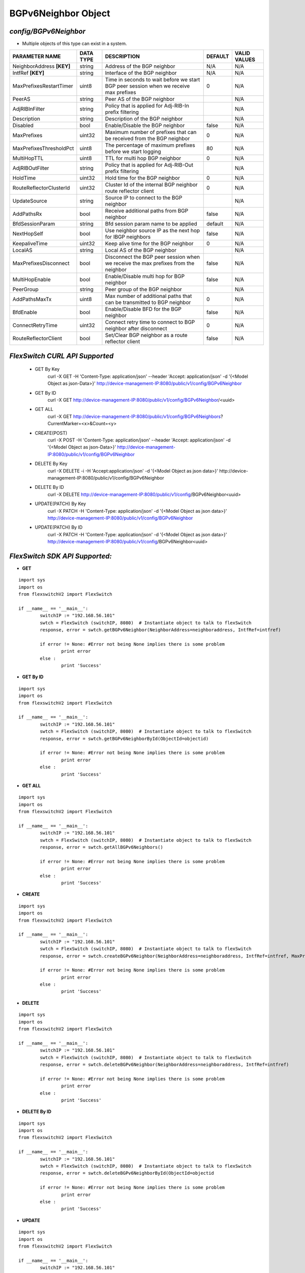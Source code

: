 BGPv6Neighbor Object
=============================================================

*config/BGPv6Neighbor*
------------------------------------

- Multiple objects of this type can exist in a system.

+---------------------------+---------------+--------------------------------+-------------+------------------+
|    **PARAMETER NAME**     | **DATA TYPE** |        **DESCRIPTION**         | **DEFAULT** | **VALID VALUES** |
+---------------------------+---------------+--------------------------------+-------------+------------------+
| NeighborAddress **[KEY]** | string        | Address of the BGP neighbor    | N/A         | N/A              |
+---------------------------+---------------+--------------------------------+-------------+------------------+
| IntfRef **[KEY]**         | string        | Interface of the BGP neighbor  | N/A         | N/A              |
+---------------------------+---------------+--------------------------------+-------------+------------------+
| MaxPrefixesRestartTimer   | uint8         | Time in seconds to wait before |           0 | N/A              |
|                           |               | we start BGP peer session when |             |                  |
|                           |               | we receive max prefixes        |             |                  |
+---------------------------+---------------+--------------------------------+-------------+------------------+
| PeerAS                    | string        | Peer AS of the BGP neighbor    |             | N/A              |
+---------------------------+---------------+--------------------------------+-------------+------------------+
| AdjRIBInFilter            | string        | Policy that is applied for     |             | N/A              |
|                           |               | Adj-RIB-In prefix filtering    |             |                  |
+---------------------------+---------------+--------------------------------+-------------+------------------+
| Description               | string        | Description of the BGP         |             | N/A              |
|                           |               | neighbor                       |             |                  |
+---------------------------+---------------+--------------------------------+-------------+------------------+
| Disabled                  | bool          | Enable/Disable the BGP         | false       | N/A              |
|                           |               | neighbor                       |             |                  |
+---------------------------+---------------+--------------------------------+-------------+------------------+
| MaxPrefixes               | uint32        | Maximum number of prefixes     |           0 | N/A              |
|                           |               | that can be received from the  |             |                  |
|                           |               | BGP neighbor                   |             |                  |
+---------------------------+---------------+--------------------------------+-------------+------------------+
| MaxPrefixesThresholdPct   | uint8         | The percentage of maximum      |          80 | N/A              |
|                           |               | prefixes before we start       |             |                  |
|                           |               | logging                        |             |                  |
+---------------------------+---------------+--------------------------------+-------------+------------------+
| MultiHopTTL               | uint8         | TTL for multi hop BGP neighbor |           0 | N/A              |
+---------------------------+---------------+--------------------------------+-------------+------------------+
| AdjRIBOutFilter           | string        | Policy that is applied for     |             | N/A              |
|                           |               | Adj-RIB-Out prefix filtering   |             |                  |
+---------------------------+---------------+--------------------------------+-------------+------------------+
| HoldTime                  | uint32        | Hold time for the BGP neighbor |           0 | N/A              |
+---------------------------+---------------+--------------------------------+-------------+------------------+
| RouteReflectorClusterId   | uint32        | Cluster Id of the internal     |           0 | N/A              |
|                           |               | BGP neighbor route reflector   |             |                  |
|                           |               | client                         |             |                  |
+---------------------------+---------------+--------------------------------+-------------+------------------+
| UpdateSource              | string        | Source IP to connect to the    |             | N/A              |
|                           |               | BGP neighbor                   |             |                  |
+---------------------------+---------------+--------------------------------+-------------+------------------+
| AddPathsRx                | bool          | Receive additional paths from  | false       | N/A              |
|                           |               | BGP neighbor                   |             |                  |
+---------------------------+---------------+--------------------------------+-------------+------------------+
| BfdSessionParam           | string        | Bfd session param name to be   | default     | N/A              |
|                           |               | applied                        |             |                  |
+---------------------------+---------------+--------------------------------+-------------+------------------+
| NextHopSelf               | bool          | Use neighbor source IP as the  | false       | N/A              |
|                           |               | next hop for IBGP neighbors    |             |                  |
+---------------------------+---------------+--------------------------------+-------------+------------------+
| KeepaliveTime             | uint32        | Keep alive time for the BGP    |           0 | N/A              |
|                           |               | neighbor                       |             |                  |
+---------------------------+---------------+--------------------------------+-------------+------------------+
| LocalAS                   | string        | Local AS of the BGP neighbor   |             | N/A              |
+---------------------------+---------------+--------------------------------+-------------+------------------+
| MaxPrefixesDisconnect     | bool          | Disconnect the BGP peer        | false       | N/A              |
|                           |               | session when we receive the    |             |                  |
|                           |               | max prefixes from the neighbor |             |                  |
+---------------------------+---------------+--------------------------------+-------------+------------------+
| MultiHopEnable            | bool          | Enable/Disable multi hop for   | false       | N/A              |
|                           |               | BGP neighbor                   |             |                  |
+---------------------------+---------------+--------------------------------+-------------+------------------+
| PeerGroup                 | string        | Peer group of the BGP neighbor |             | N/A              |
+---------------------------+---------------+--------------------------------+-------------+------------------+
| AddPathsMaxTx             | uint8         | Max number of additional paths |           0 | N/A              |
|                           |               | that can be transmitted to BGP |             |                  |
|                           |               | neighbor                       |             |                  |
+---------------------------+---------------+--------------------------------+-------------+------------------+
| BfdEnable                 | bool          | Enable/Disable BFD for the BGP | false       | N/A              |
|                           |               | neighbor                       |             |                  |
+---------------------------+---------------+--------------------------------+-------------+------------------+
| ConnectRetryTime          | uint32        | Connect retry time to          |           0 | N/A              |
|                           |               | connect to BGP neighbor after  |             |                  |
|                           |               | disconnect                     |             |                  |
+---------------------------+---------------+--------------------------------+-------------+------------------+
| RouteReflectorClient      | bool          | Set/Clear BGP neighbor as a    | false       | N/A              |
|                           |               | route reflector client         |             |                  |
+---------------------------+---------------+--------------------------------+-------------+------------------+



*FlexSwitch CURL API Supported*
------------------------------------

	- GET By Key
		 curl -X GET -H 'Content-Type: application/json' --header 'Accept: application/json' -d '{<Model Object as json-Data>}' http://device-management-IP:8080/public/v1/config/BGPv6Neighbor
	- GET By ID
		 curl -X GET http://device-management-IP:8080/public/v1/config/BGPv6Neighbor/<uuid>
	- GET ALL
		 curl -X GET http://device-management-IP:8080/public/v1/config/BGPv6Neighbors?CurrentMarker=<x>&Count=<y>
	- CREATE(POST)
		 curl -X POST -H 'Content-Type: application/json' --header 'Accept: application/json' -d '{<Model Object as json-Data>}' http://device-management-IP:8080/public/v1/config/BGPv6Neighbor
	- DELETE By Key
		 curl -X DELETE -i -H 'Accept:application/json' -d '{<Model Object as json data>}' http://device-management-IP:8080/public/v1/config/BGPv6Neighbor
	- DELETE By ID
		 curl -X DELETE http://device-management-IP:8080/public/v1/config/BGPv6Neighbor<uuid>
	- UPDATE(PATCH) By Key
		 curl -X PATCH -H 'Content-Type: application/json' -d '{<Model Object as json data>}'  http://device-management-IP:8080/public/v1/config/BGPv6Neighbor
	- UPDATE(PATCH) By ID
		 curl -X PATCH -H 'Content-Type: application/json' -d '{<Model Object as json data>}'  http://device-management-IP:8080/public/v1/config/BGPv6Neighbor<uuid>


*FlexSwitch SDK API Supported:*
------------------------------------



- **GET**


::

	import sys
	import os
	from flexswitchV2 import FlexSwitch

	if __name__ == '__main__':
		switchIP := "192.168.56.101"
		swtch = FlexSwitch (switchIP, 8080)  # Instantiate object to talk to flexSwitch
		response, error = swtch.getBGPv6Neighbor(NeighborAddress=neighboraddress, IntfRef=intfref)

		if error != None: #Error not being None implies there is some problem
			print error
		else :
			print 'Success'


- **GET By ID**


::

	import sys
	import os
	from flexswitchV2 import FlexSwitch

	if __name__ == '__main__':
		switchIP := "192.168.56.101"
		swtch = FlexSwitch (switchIP, 8080)  # Instantiate object to talk to flexSwitch
		response, error = swtch.getBGPv6NeighborById(ObjectId=objectid)

		if error != None: #Error not being None implies there is some problem
			print error
		else :
			print 'Success'




- **GET ALL**


::

	import sys
	import os
	from flexswitchV2 import FlexSwitch

	if __name__ == '__main__':
		switchIP := "192.168.56.101"
		swtch = FlexSwitch (switchIP, 8080)  # Instantiate object to talk to flexSwitch
		response, error = swtch.getAllBGPv6Neighbors()

		if error != None: #Error not being None implies there is some problem
			print error
		else :
			print 'Success'


- **CREATE**

::

	import sys
	import os
	from flexswitchV2 import FlexSwitch

	if __name__ == '__main__':
		switchIP := "192.168.56.101"
		swtch = FlexSwitch (switchIP, 8080)  # Instantiate object to talk to flexSwitch
		response, error = swtch.createBGPv6Neighbor(NeighborAddress=neighboraddress, IntfRef=intfref, MaxPrefixesRestartTimer=maxprefixesrestarttimer, PeerAS=peeras, AdjRIBInFilter=adjribinfilter, Description=description, Disabled=disabled, MaxPrefixes=maxprefixes, MaxPrefixesThresholdPct=maxprefixesthresholdpct, MultiHopTTL=multihopttl, AdjRIBOutFilter=adjriboutfilter, HoldTime=holdtime, RouteReflectorClusterId=routereflectorclusterid, UpdateSource=updatesource, AddPathsRx=addpathsrx, BfdSessionParam=bfdsessionparam, NextHopSelf=nexthopself, KeepaliveTime=keepalivetime, LocalAS=localas, MaxPrefixesDisconnect=maxprefixesdisconnect, MultiHopEnable=multihopenable, PeerGroup=peergroup, AddPathsMaxTx=addpathsmaxtx, BfdEnable=bfdenable, ConnectRetryTime=connectretrytime, RouteReflectorClient=routereflectorclient)

		if error != None: #Error not being None implies there is some problem
			print error
		else :
			print 'Success'


- **DELETE**

::

	import sys
	import os
	from flexswitchV2 import FlexSwitch

	if __name__ == '__main__':
		switchIP := "192.168.56.101"
		swtch = FlexSwitch (switchIP, 8080)  # Instantiate object to talk to flexSwitch
		response, error = swtch.deleteBGPv6Neighbor(NeighborAddress=neighboraddress, IntfRef=intfref)

		if error != None: #Error not being None implies there is some problem
			print error
		else :
			print 'Success'


- **DELETE By ID**

::

	import sys
	import os
	from flexswitchV2 import FlexSwitch

	if __name__ == '__main__':
		switchIP := "192.168.56.101"
		swtch = FlexSwitch (switchIP, 8080)  # Instantiate object to talk to flexSwitch
		response, error = swtch.deleteBGPv6NeighborById(ObjectId=objectid

		if error != None: #Error not being None implies there is some problem
			print error
		else :
			print 'Success'


- **UPDATE**

::

	import sys
	import os
	from flexswitchV2 import FlexSwitch

	if __name__ == '__main__':
		switchIP := "192.168.56.101"
		swtch = FlexSwitch (switchIP, 8080)  # Instantiate object to talk to flexSwitch
		response, error = swtch.updateBGPv6Neighbor(NeighborAddress=neighboraddress, IntfRef=intfref, MaxPrefixesRestartTimer=maxprefixesrestarttimer, PeerAS=peeras, AdjRIBInFilter=adjribinfilter, Description=description, Disabled=disabled, MaxPrefixes=maxprefixes, MaxPrefixesThresholdPct=maxprefixesthresholdpct, MultiHopTTL=multihopttl, AdjRIBOutFilter=adjriboutfilter, HoldTime=holdtime, RouteReflectorClusterId=routereflectorclusterid, UpdateSource=updatesource, AddPathsRx=addpathsrx, BfdSessionParam=bfdsessionparam, NextHopSelf=nexthopself, KeepaliveTime=keepalivetime, LocalAS=localas, MaxPrefixesDisconnect=maxprefixesdisconnect, MultiHopEnable=multihopenable, PeerGroup=peergroup, AddPathsMaxTx=addpathsmaxtx, BfdEnable=bfdenable, ConnectRetryTime=connectretrytime, RouteReflectorClient=routereflectorclient)

		if error != None: #Error not being None implies there is some problem
			print error
		else :
			print 'Success'


- **UPDATE By ID**

::

	import sys
	import os
	from flexswitchV2 import FlexSwitch

	if __name__ == '__main__':
		switchIP := "192.168.56.101"
		swtch = FlexSwitch (switchIP, 8080)  # Instantiate object to talk to flexSwitch
		response, error = swtch.updateBGPv6NeighborById(ObjectId=objectidMaxPrefixesRestartTimer=maxprefixesrestarttimer, PeerAS=peeras, AdjRIBInFilter=adjribinfilter, Description=description, Disabled=disabled, MaxPrefixes=maxprefixes, MaxPrefixesThresholdPct=maxprefixesthresholdpct, MultiHopTTL=multihopttl, AdjRIBOutFilter=adjriboutfilter, HoldTime=holdtime, RouteReflectorClusterId=routereflectorclusterid, UpdateSource=updatesource, AddPathsRx=addpathsrx, BfdSessionParam=bfdsessionparam, NextHopSelf=nexthopself, KeepaliveTime=keepalivetime, LocalAS=localas, MaxPrefixesDisconnect=maxprefixesdisconnect, MultiHopEnable=multihopenable, PeerGroup=peergroup, AddPathsMaxTx=addpathsmaxtx, BfdEnable=bfdenable, ConnectRetryTime=connectretrytime, RouteReflectorClient=routereflectorclient)

		if error != None: #Error not being None implies there is some problem
			print error
		else :
			print 'Success'
